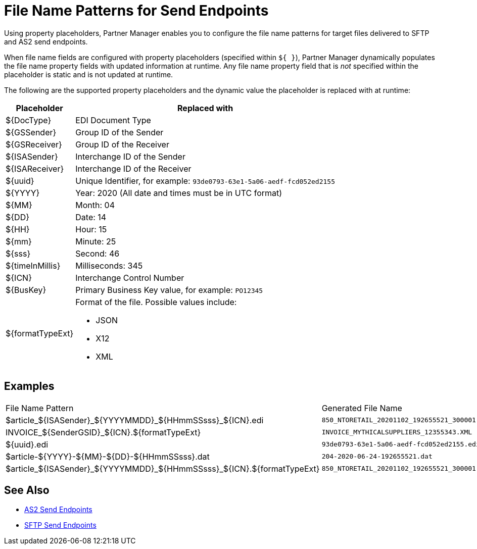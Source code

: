 = File Name Patterns for Send Endpoints

Using property placeholders, Partner Manager enables you to configure the file name patterns for target files delivered to SFTP and AS2 send endpoints.

When file name fields are configured with property placeholders (specified within `${ }`), Partner Manager dynamically populates the file name property fields with updated information at runtime. Any file name property field that is _not_ specified within the placeholder is static and is not updated at runtime.

The following are the supported property placeholders and the dynamic value the placeholder is replaced with at runtime:

[%header%autowidth.spread]
|===
|Placeholder |Replaced with
|$&#123;DocType&#125; |EDI Document Type
|${GSSender} |Group ID of the Sender
|${GSReceiver} |Group ID of the Receiver
|${ISASender} |Interchange ID of the Sender
|${ISAReceiver} |Interchange ID of the Receiver
|${uuid} |Unique Identifier, for example: `93de0793-63e1-5a06-aedf-fcd052ed2155`
|${YYYY} |Year: 2020  (All date and times must be in UTC format)
|${MM} |Month: 04
|${DD} |Date: 14
|${HH} |Hour: 15
|${mm} |Minute: 25
|${sss} |Second: 46
|${timeInMillis} |Milliseconds: 345
|${ICN} |Interchange Control Number
|${BusKey} |Primary Business Key value, for example: `PO12345`
|${formatTypeExt} a|Format of the file. Possible values include:

* JSON
* X12
* XML
|===

== Examples

|===
|File Name Pattern |Generated File Name
|${DocType}_${ISASender}_${YYYYMMDD}_${HHmmSSsss}_${ICN}.edi |`850_NTORETAIL_20201102_192655521_300001.edi`
|INVOICE_${SenderGSID}_${ICN}.${formatTypeExt}
|`INVOICE_MYTHICALSUPPLIERS_12355343.XML`
|${uuid}.edi
|`93de0793-63e1-5a06-aedf-fcd052ed2155.edi`
|${DocType}-${YYYY}-${MM}-${DD}-${HHmmSSsss}.dat
|`204-2020-06-24-192655521.dat`
|${DocType}_${ISASender}_${YYYYMMDD}_${HHmmSSsss}_${ICN}.${formatTypeExt}
|`850_NTORETAIL_20201102_192655521_300001.JSON`
|===

== See Also

* xref:endpoint-as2-send.adoc[AS2 Send Endpoints]
* xref:endpoint-sftp-send.adoc[SFTP Send Endpoints]
